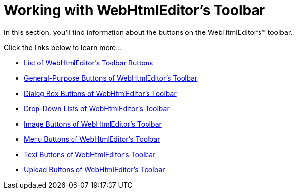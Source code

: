 ﻿////

|metadata|
{
    "name": "webhtmleditor-working-with-webhtmleditors-toolbar",
    "controlName": ["WebHtmlEditor"],
    "tags": ["Editing","How Do I"],
    "guid": "{351D09DA-FAA4-47B9-AB21-350FE884F187}",  
    "buildFlags": [],
    "createdOn": "2006-03-01T00:00:00Z"
}
|metadata|
////

= Working with WebHtmlEditor's Toolbar

In this section, you'll find information about the buttons on the WebHtmlEditor's™ toolbar.

Click the links below to learn more…

* link:webhtmleditor-list-of-webhtmleditors-toolbar-buttons.html[List of WebHtmlEditor's Toolbar Buttons]
* link:webhtmleditor-general-purpose-buttons-of-webhtmleditors-toolbar.html[General-Purpose Buttons of WebHtmlEditor's Toolbar]
* link:webhtmleditor-dialog-box-buttons-of-webhtmleditors-toolbar.html[Dialog Box Buttons of WebHtmlEditor's Toolbar]
* link:webhtmleditor-drop-down-lists-of-webhtmleditor-toolbar.html[Drop-Down Lists of WebHtmlEditor's Toolbar]
* link:webhtmleditor-image-buttons-of-webhtmleditors-toolbar.html[Image Buttons of WebHtmlEditor's Toolbar]
* link:webhtmleditor-menu-buttons-of-webhtmleditors-toolbar.html[Menu Buttons of WebHtmlEditor's Toolbar]
* link:webhtmleditor-text-buttons-of-webhtmleditors-toolbar.html[Text Buttons of WebHtmlEditor's Toolbar]
* link:webhtmleditor-upload-buttons-of-webhtmleditors-toolbar.html[Upload Buttons of WebHtmlEditor's Toolbar]